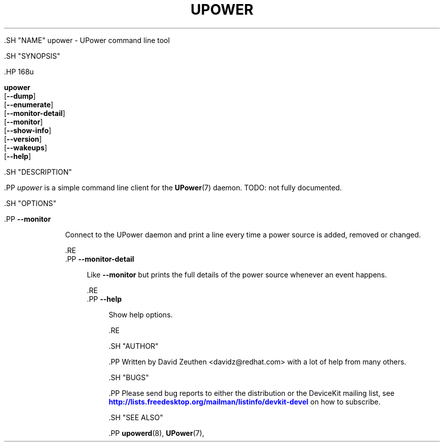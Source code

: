 '\" t
.\"     Title: upower
.\"    Author: [see the "AUTHOR" section]
.\" Generator: DocBook XSL Stylesheets vsnapshot <http://docbook.sf.net/>
.\"      Date: April 2008
.\"    Manual: upower
.\"    Source: upower
.\"  Language: English
.\"
.TH "UPOWER" "1" "April 2008" "upower" "upower"
.\" -----------------------------------------------------------------
.\" * Define some portability stuff
.\" -----------------------------------------------------------------
.\" ~~~~~~~~~~~~~~~~~~~~~~~~~~~~~~~~~~~~~~~~~~~~~~~~~~~~~~~~~~~~~~~~~
.\" http://bugs.debian.org/507673
.\" http://lists.gnu.org/archive/html/groff/2009-02/msg00013.html
.\" ~~~~~~~~~~~~~~~~~~~~~~~~~~~~~~~~~~~~~~~~~~~~~~~~~~~~~~~~~~~~~~~~~
.ie \n(.g .ds Aq \(aq
.el       .ds Aq '
.\" -----------------------------------------------------------------
.\" * set default formatting
.\" -----------------------------------------------------------------
.\" disable hyphenation
.nh
.\" disable justification (adjust text to left margin only)
.ad l
.\" -----------------------------------------------------------------
.\" * MAIN CONTENT STARTS HERE *
.\" -----------------------------------------------------------------

  

  

  .SH "NAME"
upower \- UPower command line tool


  .SH "SYNOPSIS"

    .HP \w'\fBupower\fR\ 'u

      \fBupower\fR
       [\fB\-\-dump\fR]
       [\fB\-\-enumerate\fR]
       [\fB\-\-monitor\-detail\fR]
       [\fB\-\-monitor\fR]
       [\fB\-\-show\-info\fR]
       [\fB\-\-version\fR]
       [\fB\-\-wakeups\fR]
       [\fB\-\-help\fR]
    

  


  .SH "DESCRIPTION"

    .PP
\fIupower\fR
is a simple command line client for the
\fBUPower\fR(7)
daemon\&. TODO: not fully documented\&.

  

  .SH "OPTIONS"

    
    

      .PP
\fB\-\-monitor\fR
.RS 4

        
        
          Connect to the UPower daemon and print a line every time a power source is added, removed or changed\&.

        
      .RE
      .PP
\fB\-\-monitor\-detail\fR
.RS 4

        
        
          Like
\fB\-\-monitor\fR
but prints the full details of the power source whenever an event happens\&.

        
      .RE
      .PP
\fB\-\-help\fR
.RS 4

        
        
          Show help options\&.

        
      .RE
    
  

  .SH "AUTHOR"

    .PP
Written by David Zeuthen
<davidz@redhat\&.com>
with a lot of help from many others\&.

  

  .SH "BUGS"

    
    .PP
Please send bug reports to either the distribution or the DeviceKit mailing list, see
\m[blue]\fB\%http://lists.freedesktop.org/mailman/listinfo/devkit-devel\fR\m[]
on how to subscribe\&.

  

  .SH "SEE ALSO"

    
    .PP
\fBupowerd\fR(8),
\fBUPower\fR(7),

  
